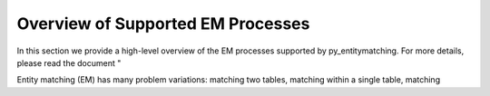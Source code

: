 ==================================
Overview of Supported EM Processes
==================================

In this section we provide a high-level overview of the EM processes supported by py_entitymatching. For more details, please read the document "

Entity matching (EM) has many problem variations: matching two tables, matching within a single table, matching 
